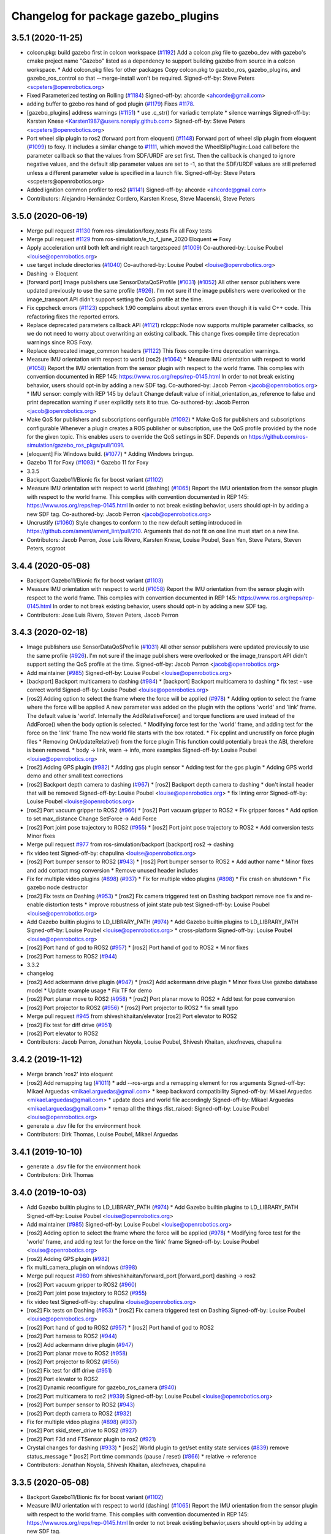 ^^^^^^^^^^^^^^^^^^^^^^^^^^^^^^^^^^^^
Changelog for package gazebo_plugins
^^^^^^^^^^^^^^^^^^^^^^^^^^^^^^^^^^^^

3.5.1 (2020-11-25)
------------------
* colcon.pkg: build gazebo first in colcon workspace (`#1192 <https://github.com/ros-simulation/gazebo_ros_pkgs/issues/1192>`_)
  Add a colcon.pkg file to gazebo_dev with gazebo's cmake project
  name "Gazebo" listed as a dependency to support building
  gazebo from source in a colcon workspace.
  * Add colcon.pkg files for other packages
  Copy colcon.pkg to gazebo_ros, gazebo_plugins, and
  gazebo_ros_control so that --merge-install won't be required.
  Signed-off-by: Steve Peters <scpeters@openrobotics.org>
* Fixed Parameterized testing on Rolling (`#1184 <https://github.com/ros-simulation/gazebo_ros_pkgs/issues/1184>`_)
  Signed-off-by: ahcorde <ahcorde@gmail.com>
* adding buffer to gzebo ros hand of god plugin (`#1179 <https://github.com/ros-simulation/gazebo_ros_pkgs/issues/1179>`_)
  Fixes `#1178 <https://github.com/ros-simulation/gazebo_ros_pkgs/issues/1178>`_.
* [gazebo_plugins] address warnings (`#1151 <https://github.com/ros-simulation/gazebo_ros_pkgs/issues/1151>`_)
  * use .c_str() for variadic template
  * silence warnings
  Signed-off-by: Karsten Knese <Karsten1987@users.noreply.github.com>
  Signed-off-by: Steve Peters <scpeters@openrobotics.org>
* Port wheel slip plugin to ros2 (forward port from eloquent) (`#1148 <https://github.com/ros-simulation/gazebo_ros_pkgs/issues/1148>`_)
  Forward port of wheel slip plugin from eloquent (`#1099 <https://github.com/ros-simulation/gazebo_ros_pkgs/issues/1099>`_)
  to foxy.
  It includes a similar change to `#1111 <https://github.com/ros-simulation/gazebo_ros_pkgs/issues/1111>`_, which moved the
  WheelSlipPlugin::Load call before the parameter callback
  so that the values from SDF/URDF are set first.
  Then the callback is changed to ignore negative values, and the
  default slip parameter values are set to -1, so that the SDF/URDF
  values are still preferred unless a different parameter value
  is specified in a launch file.
  Signed-off-by: Steve Peters <scpeters@openrobotics.org>
* Added ignition common profiler to ros2 (`#1141 <https://github.com/ros-simulation/gazebo_ros_pkgs/issues/1141>`_)
  Signed-off-by: ahcorde <ahcorde@gmail.com>
* Contributors: Alejandro Hernández Cordero, Karsten Knese, Steve Macenski, Steve Peters

3.5.0 (2020-06-19)
------------------
* Merge pull request `#1130 <https://github.com/ros-simulation/gazebo_ros_pkgs/issues/1130>`_ from ros-simulation/foxy_tests
  Fix all Foxy tests
* Merge pull request `#1129 <https://github.com/ros-simulation/gazebo_ros_pkgs/issues/1129>`_ from ros-simulation/e_to_f_june_2020
  Eloquent ➡️ Foxy
* Apply acceleration until both left and right reach targetspeed (`#1009 <https://github.com/ros-simulation/gazebo_ros_pkgs/issues/1009>`_)
  Co-authored-by: Louise Poubel <louise@openrobotics.org>
* use target include directories (`#1040 <https://github.com/ros-simulation/gazebo_ros_pkgs/issues/1040>`_)
  Co-authored-by: Louise Poubel <louise@openrobotics.org>
* Dashing -> Eloquent
* [forward port] Image publishers use SensorDataQoSProfile (`#1031 <https://github.com/ros-simulation/gazebo_ros_pkgs/issues/1031>`_) (`#1052 <https://github.com/ros-simulation/gazebo_ros_pkgs/issues/1052>`_)
  All other sensor publishers were updated previously to use the same profile (`#926 <https://github.com/ros-simulation/gazebo_ros_pkgs/issues/926>`_).
  I'm not sure if the image publishers were overlooked or the image_transport API didn't
  support setting the QoS profile at the time.
* Fix cppcheck errors (`#1123 <https://github.com/ros-simulation/gazebo_ros_pkgs/issues/1123>`_)
  cppcheck 1.90 complains about syntax errors even though it is valid C++ code.
  This refactoring fixes the reported errors.
* Replace deprecated parameters callback API (`#1121 <https://github.com/ros-simulation/gazebo_ros_pkgs/issues/1121>`_)
  rclcpp::Node now supports multiple parameter callbacks, so we do not need to worry about overwriting an existing callback.
  This change fixes compile time deprecation warnings since ROS Foxy.
* Replace deprecated image_common headers (`#1122 <https://github.com/ros-simulation/gazebo_ros_pkgs/issues/1122>`_)
  This fixes compile-time deprecation warnings.
* Measure IMU orientation with respect to world (ros2) (`#1064 <https://github.com/ros-simulation/gazebo_ros_pkgs/issues/1064>`_)
  * Measure IMU orientation with respect to world (`#1058 <https://github.com/ros-simulation/gazebo_ros_pkgs/issues/1058>`_)
  Report the IMU orientation from the sensor plugin with respect to the world frame.
  This complies with convention documented in REP 145: https://www.ros.org/reps/rep-0145.html
  In order to not break existing behavior, users should opt-in by adding a new SDF tag.
  Co-authored-by: Jacob Perron <jacob@openrobotics.org>
  * IMU sensor: comply with REP 145 by default
  Change default value of initial_orientation_as_reference to false
  and print deprecation warning if user explicitly sets it to true.
  Co-authored-by: Jacob Perron <jacob@openrobotics.org>
* Make QoS for publishers and subscriptions configurable  (`#1092 <https://github.com/ros-simulation/gazebo_ros_pkgs/issues/1092>`_)
  * Make QoS for publishers and subscriptions configurable
  Whenever a plugin creates a ROS publisher or subscription, use the QoS profile provided by the node for the given topic.
  This enables users to override the QoS settings in SDF.
  Depends on https://github.com/ros-simulation/gazebo_ros_pkgs/pull/1091.
* [eloquent] Fix Windows build. (`#1077 <https://github.com/ros-simulation/gazebo_ros_pkgs/issues/1077>`_)
  * Adding Windows bringup.
* Gazebo 11 for Foxy (`#1093 <https://github.com/ros-simulation/gazebo_ros_pkgs/issues/1093>`_)
  * Gazebo 11 for Foxy
* 3.3.5
* Backport Gazebo11/Bionic fix for boost variant (`#1102 <https://github.com/ros-simulation/gazebo_ros_pkgs/issues/1102>`_)
* Measure IMU orientation with respect to world (dashing) (`#1065 <https://github.com/ros-simulation/gazebo_ros_pkgs/issues/1065>`_)
  Report the IMU orientation from the sensor plugin
  with respect to the world frame.
  This complies with convention documented in REP 145:
  https://www.ros.org/reps/rep-0145.html
  In order to not break existing behavior,
  users should opt-in by adding a new SDF tag.
  Co-authored-by: Jacob Perron <jacob@openrobotics.org>
* Uncrustify (`#1060 <https://github.com/ros-simulation/gazebo_ros_pkgs/issues/1060>`_)
  Style changes to conform to the new default setting introduced in https://github.com/ament/ament_lint/pull/210.
  Arguments that do not fit on one line must start on a new line.
* Contributors: Jacob Perron, Jose Luis Rivero, Karsten Knese, Louise Poubel, Sean Yen, Steve Peters, Steven Peters, scgroot

3.4.4 (2020-05-08)
------------------
* Backport Gazebo11/Bionic fix for boost variant (`#1103 <https://github.com/ros-simulation/gazebo_ros_pkgs/issues/1103>`_)
* Measure IMU orientation with respect to world (`#1058 <https://github.com/ros-simulation/gazebo_ros_pkgs/issues/1058>`_)
  Report the IMU orientation from the sensor plugin with respect to the world frame.
  This complies with convention documented in REP 145: https://www.ros.org/reps/rep-0145.html
  In order to not break existing behavior, users should opt-in by adding a new SDF tag.
* Contributors: Jose Luis Rivero, Steven Peters, Jacob Perron

3.4.3 (2020-02-18)
------------------
* Image publishers use SensorDataQoSProfile (`#1031 <https://github.com/ros-simulation/gazebo_ros_pkgs/issues/1031>`_)
  All other sensor publishers were updated previously to use the same profile (`#926 <https://github.com/ros-simulation/gazebo_ros_pkgs/issues/926>`_).
  I'm not sure if the image publishers were overlooked or the image_transport API didn't
  support setting the QoS profile at the time.
  Signed-off-by: Jacob Perron <jacob@openrobotics.org>
* Add maintainer (`#985 <https://github.com/ros-simulation/gazebo_ros_pkgs/issues/985>`_)
  Signed-off-by: Louise Poubel <louise@openrobotics.org>
* [backport] Backport multicamera to dashing (`#984 <https://github.com/ros-simulation/gazebo_ros_pkgs/issues/984>`_)
  * [backport] Backport multicamera to dashing
  * fix test - use correct world
  Signed-off-by: Louise Poubel <louise@openrobotics.org>
* [ros2] Adding option to select the frame where the force will be applied (`#978 <https://github.com/ros-simulation/gazebo_ros_pkgs/issues/978>`_)
  * Adding option to select the frame where the force will be applied
  A new parameter was added on the plugin with the options 'world' and 'link' frame.
  The default value is 'world'.
  Internally the AddRelativeForce() and torque functions are used instead of the AddForce() when the body option is selected.
  * Modifying force test for the 'world' frame, and adding test for the force on the 'link' frame
  The new world file starts with the box rotated.
  * Fix cpplint and uncrustify on force plugin files
  * Removing OnUpdateRelative() from the force plugin
  This function could potentially break the ABI, therefore is been removed.
  * body -> link, warn -> info, more examples
  Signed-off-by: Louise Poubel <louise@openrobotics.org>
* [ros2] Adding GPS plugin (`#982 <https://github.com/ros-simulation/gazebo_ros_pkgs/issues/982>`_)
  * Adding gps plugin sensor
  * Adding test for the gps plugin
  * Adding GPS world demo and other small text corrections
* [ros2] Backport depth camera to dashing (`#967 <https://github.com/ros-simulation/gazebo_ros_pkgs/issues/967>`_)
  * [ros2] Backport depth camera to dashing
  * don't install header that will be removed
  Signed-off-by: Louise Poubel <louise@openrobotics.org>
  * fix linting error
  Signed-off-by: Louise Poubel <louise@openrobotics.org>
* [ros2] Port vacuum gripper to ROS2 (`#960 <https://github.com/ros-simulation/gazebo_ros_pkgs/issues/960>`_)
  * [ros2] Port vacuum gripper to ROS2
  * Fix gripper forces
  * Add option to set max_distance
  Change SetForce -> Add Force
* [ros2] Port joint pose trajectory to ROS2 (`#955 <https://github.com/ros-simulation/gazebo_ros_pkgs/issues/955>`_)
  * [ros2] Port joint pose trajectory to ROS2
  * Add conversion tests
  Minor fixes
* Merge pull request `#977 <https://github.com/ros-simulation/gazebo_ros_pkgs/issues/977>`_ from ros-simulation/backport
  [backport] ros2 -> dashing
* fix video test
  Signed-off-by: chapulina <louise@openrobotics.org>
* [ros2] Port bumper sensor to ROS2 (`#943 <https://github.com/ros-simulation/gazebo_ros_pkgs/issues/943>`_)
  * [ros2] Port bumper sensor to ROS2
  * Add author name
  * Minor fixes and add contact msg conversion
  * Remove unused header includes
* Fix for multiple video plugins (`#898 <https://github.com/ros-simulation/gazebo_ros_pkgs/issues/898>`_) (`#937 <https://github.com/ros-simulation/gazebo_ros_pkgs/issues/937>`_)
  * Fix for multiple video plugins (`#898 <https://github.com/ros-simulation/gazebo_ros_pkgs/issues/898>`_)
  * Fix crash on shutdown
  * Fix gazebo node destructor
* [ros2] Fix tests on Dashing (`#953 <https://github.com/ros-simulation/gazebo_ros_pkgs/issues/953>`_)
  * [ros2] Fix camera triggered test on Dashing
  backport remove noe fix and re-enable distortion tests
  * improve robustness of joint state pub test
  Signed-off-by: Louise Poubel <louise@openrobotics.org>
* Add Gazebo builtin plugins to LD_LIBRARY_PATH (`#974 <https://github.com/ros-simulation/gazebo_ros_pkgs/issues/974>`_)
  * Add Gazebo builtin plugins to LD_LIBRARY_PATH
  Signed-off-by: Louise Poubel <louise@openrobotics.org>
  * cross-platform
  Signed-off-by: Louise Poubel <louise@openrobotics.org>
* [ros2] Port hand of god to ROS2 (`#957 <https://github.com/ros-simulation/gazebo_ros_pkgs/issues/957>`_)
  * [ros2] Port hand of god to ROS2
  * Minor fixes
* [ros2] Port harness to ROS2 (`#944 <https://github.com/ros-simulation/gazebo_ros_pkgs/issues/944>`_)
* 3.3.2
* changelog
* [ros2] Add ackermann drive plugin (`#947 <https://github.com/ros-simulation/gazebo_ros_pkgs/issues/947>`_)
  * [ros2] Add ackermann drive plugin
  * Minor fixes
  Use gazebo database model
  * Update example usage
  * Fix TF for demo
* [ros2] Port planar move to ROS2 (`#958 <https://github.com/ros-simulation/gazebo_ros_pkgs/issues/958>`_)
  * [ros2] Port planar move to ROS2
  * Add test for pose conversion
* [ros2] Port projector to ROS2 (`#956 <https://github.com/ros-simulation/gazebo_ros_pkgs/issues/956>`_)
  * [ros2] Port projector to ROS2
  * fix small typo
* Merge pull request `#945 <https://github.com/ros-simulation/gazebo_ros_pkgs/issues/945>`_ from shiveshkhaitan/elevator
  [ros2] Port elevator to ROS2
* [ros2] Fix test for diff drive (`#951 <https://github.com/ros-simulation/gazebo_ros_pkgs/issues/951>`_)
* [ros2] Port elevator to ROS2
* Contributors: Jacob Perron, Jonathan Noyola, Louise Poubel, Shivesh Khaitan, alexfneves, chapulina

3.4.2 (2019-11-12)
------------------
* Merge branch 'ros2' into eloquent
* [ros2] Add remapping tag (`#1011 <https://github.com/ros-simulation/gazebo_ros_pkgs/issues/1011>`_)
  * add --ros-args and a remapping element for ros arguments
  Signed-off-by: Mikael Arguedas <mikael.arguedas@gmail.com>
  * keep backward compatibility
  Signed-off-by: Mikael Arguedas <mikael.arguedas@gmail.com>
  * update docs and world file accordingly
  Signed-off-by: Mikael Arguedas <mikael.arguedas@gmail.com>
  * remap all the things :fist_raised:
  Signed-off-by: Louise Poubel <louise@openrobotics.org>
* generate a .dsv file for the environment hook
* Contributors: Dirk Thomas, Louise Poubel, Mikael Arguedas

3.4.1 (2019-10-10)
------------------
* generate a .dsv file for the environment hook
* Contributors: Dirk Thomas

3.4.0 (2019-10-03)
------------------
* Add Gazebo builtin plugins to LD_LIBRARY_PATH (`#974 <https://github.com/ros-simulation/gazebo_ros_pkgs/issues/974>`_)
  * Add Gazebo builtin plugins to LD_LIBRARY_PATH
  Signed-off-by: Louise Poubel <louise@openrobotics.org>
* Add maintainer (`#985 <https://github.com/ros-simulation/gazebo_ros_pkgs/issues/985>`_)
  Signed-off-by: Louise Poubel <louise@openrobotics.org>
* [ros2] Adding option to select the frame where the force will be applied (`#978 <https://github.com/ros-simulation/gazebo_ros_pkgs/issues/978>`_)
  * Modifying force test for the 'world' frame, and adding test for the force on the 'link' frame
  Signed-off-by: Louise Poubel <louise@openrobotics.org>
* [ros2] Adding GPS plugin (`#982 <https://github.com/ros-simulation/gazebo_ros_pkgs/issues/982>`_)
* fix multi_camera_plugin on windows (`#998 <https://github.com/ros-simulation/gazebo_ros_pkgs/issues/998>`_)
* Merge pull request `#980 <https://github.com/ros-simulation/gazebo_ros_pkgs/issues/980>`_ from shiveshkhaitan/forward_port
  [forward_port] dashing -> ros2
* [ros2] Port vacuum gripper to ROS2 (`#960 <https://github.com/ros-simulation/gazebo_ros_pkgs/issues/960>`_)
* [ros2] Port joint pose trajectory to ROS2 (`#955 <https://github.com/ros-simulation/gazebo_ros_pkgs/issues/955>`_)
* fix video test
  Signed-off-by: chapulina <louise@openrobotics.org>
* [ros2] Fix tests on Dashing (`#953 <https://github.com/ros-simulation/gazebo_ros_pkgs/issues/953>`_)
  * [ros2] Fix camera triggered test on Dashing
  Signed-off-by: Louise Poubel <louise@openrobotics.org>
* [ros2] Port hand of god to ROS2 (`#957 <https://github.com/ros-simulation/gazebo_ros_pkgs/issues/957>`_)
  * [ros2] Port hand of god to ROS2
* [ros2] Port harness to ROS2 (`#944 <https://github.com/ros-simulation/gazebo_ros_pkgs/issues/944>`_)
* [ros2] Add ackermann drive plugin (`#947 <https://github.com/ros-simulation/gazebo_ros_pkgs/issues/947>`_)
* [ros2] Port planar move to ROS2 (`#958 <https://github.com/ros-simulation/gazebo_ros_pkgs/issues/958>`_)
* [ros2] Port projector to ROS2 (`#956 <https://github.com/ros-simulation/gazebo_ros_pkgs/issues/956>`_)
* [ros2] Fix test for diff drive (`#951 <https://github.com/ros-simulation/gazebo_ros_pkgs/issues/951>`_)
* [ros2] Port elevator to ROS2
* [ros2] Dynamic reconfigure for gazebo_ros_camera (`#940 <https://github.com/ros-simulation/gazebo_ros_pkgs/issues/940>`_)
* [ros2] Port multicamera to ros2 (`#939 <https://github.com/ros-simulation/gazebo_ros_pkgs/issues/939>`_)
  Signed-off-by: Louise Poubel <louise@openrobotics.org>
* [ros2] Port bumper sensor to ROS2 (`#943 <https://github.com/ros-simulation/gazebo_ros_pkgs/issues/943>`_)
* [ros2] Port depth camera to ROS2 (`#932 <https://github.com/ros-simulation/gazebo_ros_pkgs/issues/932>`_)
* Fix for multiple video plugins (`#898 <https://github.com/ros-simulation/gazebo_ros_pkgs/issues/898>`_) (`#937 <https://github.com/ros-simulation/gazebo_ros_pkgs/issues/937>`_)
* [ros2] Port skid_steer_drive to ROS2 (`#927 <https://github.com/ros-simulation/gazebo_ros_pkgs/issues/927>`_)
* [ros2] Port F3d and FTSensor plugin to ros2 (`#921 <https://github.com/ros-simulation/gazebo_ros_pkgs/issues/921>`_)
* Crystal changes for dashing (`#933 <https://github.com/ros-simulation/gazebo_ros_pkgs/issues/933>`_)
  * [ros2] World plugin to get/set entity state services (`#839 <https://github.com/ros-simulation/gazebo_ros_pkgs/issues/839>`_)
  remove status_message
  * [ros2] Port time commands (pause / reset) (`#866 <https://github.com/ros-simulation/gazebo_ros_pkgs/issues/866>`_)
  * relative -> reference
* Contributors: Jonathan Noyola, Shivesh Khaitan, alexfneves, chapulina

3.3.5 (2020-05-08)
------------------
* Backport Gazebo11/Bionic fix for boost variant (`#1102 <https://github.com/ros-simulation/gazebo_ros_pkgs/issues/1102>`_)
* Measure IMU orientation with respect to world (dashing) (`#1065 <https://github.com/ros-simulation/gazebo_ros_pkgs/issues/1065>`_)
  Report the IMU orientation from the sensor plugin with respect to the world frame.
  This complies with convention documented in REP 145:
  https://www.ros.org/reps/rep-0145.html
  In order to not break existing behavior,users should opt-in by adding a new SDF tag.
* Contributors: Jose Luis Rivero, Steven Peters, Jacob Perron

3.3.4 (2019-09-18)
------------------
* fix multi_camera_plugin on windows (`#999 <https://github.com/ros-simulation/gazebo_ros_pkgs/issues/999>`_)
* Contributors: Jonathan Noyola

3.3.3 (2019-08-23)
------------------
* Add maintainer (`#985 <https://github.com/ros-simulation/gazebo_ros_pkgs/issues/985>`_)
  Signed-off-by: Louise Poubel <louise@openrobotics.org>
* [backport] Backport multicamera to dashing (`#984 <https://github.com/ros-simulation/gazebo_ros_pkgs/issues/984>`_)
  * [backport] Backport multicamera to dashing
  * fix test - use correct world
  Signed-off-by: Louise Poubel <louise@openrobotics.org>
* [ros2] Adding option to select the frame where the force will be applied (`#978 <https://github.com/ros-simulation/gazebo_ros_pkgs/issues/978>`_)
  * Adding option to select the frame where the force will be applied
  A new parameter was added on the plugin with the options 'world' and 'link' frame.
  The default value is 'world'.
  Internally the AddRelativeForce() and torque functions are used instead of the AddForce() when the body option is selected.
  * Modifying force test for the 'world' frame, and adding test for the force on the 'link' frame
  The new world file starts with the box rotated.
  * Fix cpplint and uncrustify on force plugin files
  * Removing OnUpdateRelative() from the force plugin
  This function could potentially break the ABI, therefore is been removed.
  * body -> link, warn -> info, more examples
  Signed-off-by: Louise Poubel <louise@openrobotics.org>
* [ros2] Adding GPS plugin (`#982 <https://github.com/ros-simulation/gazebo_ros_pkgs/issues/982>`_)
  * Adding gps plugin sensor
  * Adding test for the gps plugin
  * Adding GPS world demo and other small text corrections
* [ros2] Backport depth camera to dashing (`#967 <https://github.com/ros-simulation/gazebo_ros_pkgs/issues/967>`_)
  * [ros2] Backport depth camera to dashing
  * don't install header that will be removed
  Signed-off-by: Louise Poubel <louise@openrobotics.org>
  * fix linting error
  Signed-off-by: Louise Poubel <louise@openrobotics.org>
* [ros2] Port vacuum gripper to ROS2 (`#960 <https://github.com/ros-simulation/gazebo_ros_pkgs/issues/960>`_)
  * [ros2] Port vacuum gripper to ROS2
  * Fix gripper forces
  * Add option to set max_distance
  Change SetForce -> Add Force
* [ros2] Port joint pose trajectory to ROS2 (`#955 <https://github.com/ros-simulation/gazebo_ros_pkgs/issues/955>`_)
  * [ros2] Port joint pose trajectory to ROS2
  * Add conversion tests
  Minor fixes
* Merge pull request `#977 <https://github.com/ros-simulation/gazebo_ros_pkgs/issues/977>`_ from ros-simulation/backport
  [backport] ros2 -> dashing
* fix video test
  Signed-off-by: chapulina <louise@openrobotics.org>
* [ros2] Port bumper sensor to ROS2 (`#943 <https://github.com/ros-simulation/gazebo_ros_pkgs/issues/943>`_)
  * [ros2] Port bumper sensor to ROS2
  * Add author name
  * Minor fixes and add contact msg conversion
  * Remove unused header includes
* Fix for multiple video plugins (`#898 <https://github.com/ros-simulation/gazebo_ros_pkgs/issues/898>`_) (`#937 <https://github.com/ros-simulation/gazebo_ros_pkgs/issues/937>`_)
  * Fix for multiple video plugins (`#898 <https://github.com/ros-simulation/gazebo_ros_pkgs/issues/898>`_)
  * Fix crash on shutdown
  * Fix gazebo node destructor
* [ros2] Fix tests on Dashing (`#953 <https://github.com/ros-simulation/gazebo_ros_pkgs/issues/953>`_)
  * [ros2] Fix camera triggered test on Dashing
  backport remove noe fix and re-enable distortion tests
  * improve robustness of joint state pub test
  Signed-off-by: Louise Poubel <louise@openrobotics.org>
* Add Gazebo builtin plugins to LD_LIBRARY_PATH (`#974 <https://github.com/ros-simulation/gazebo_ros_pkgs/issues/974>`_)
  * Add Gazebo builtin plugins to LD_LIBRARY_PATH
  Signed-off-by: Louise Poubel <louise@openrobotics.org>
  * cross-platform
  Signed-off-by: Louise Poubel <louise@openrobotics.org>
* [ros2] Port hand of god to ROS2 (`#957 <https://github.com/ros-simulation/gazebo_ros_pkgs/issues/957>`_)
  * [ros2] Port hand of god to ROS2
  * Minor fixes
* [ros2] Port harness to ROS2 (`#944 <https://github.com/ros-simulation/gazebo_ros_pkgs/issues/944>`_)
* Contributors: Shivesh Khaitan, alexfneves, chapulina

3.3.2 (2019-07-31)
------------------
* [ros2] Add ackermann drive plugin (`#947 <https://github.com/ros-simulation/gazebo_ros_pkgs/issues/947>`_)
  * [ros2] Add ackermann drive plugin
  * Minor fixes
  Use gazebo database model
  * Update example usage
  * Fix TF for demo
* [ros2] Port planar move to ROS2 (`#958 <https://github.com/ros-simulation/gazebo_ros_pkgs/issues/958>`_)
  * [ros2] Port planar move to ROS2
  * Add test for pose conversion
* [ros2] Port projector to ROS2 (`#956 <https://github.com/ros-simulation/gazebo_ros_pkgs/issues/956>`_)
  * [ros2] Port projector to ROS2
  * fix small typo
* Merge pull request `#945 <https://github.com/ros-simulation/gazebo_ros_pkgs/issues/945>`_ from shiveshkhaitan/elevator
  [ros2] Port elevator to ROS2
* [ros2] Fix test for diff drive (`#951 <https://github.com/ros-simulation/gazebo_ros_pkgs/issues/951>`_)
* [ros2] Port elevator to ROS2
* [ros2] Port skid_steer_drive to ROS2 (`#927 <https://github.com/ros-simulation/gazebo_ros_pkgs/issues/927>`_)
  * [ros2] Port skid_steer_drive to ROS2
  Integrate skid steer drive into diff drive
  * Reverted to original diff drive
  * Delete skid steer from .ros1_unported
  * Fix for diff drive changed api
  * Add support to specify odom covariance
* [ros2] Port F3d and FTSensor plugin to ros2 (`#921 <https://github.com/ros-simulation/gazebo_ros_pkgs/issues/921>`_)
  * [ros2] Port F3d plugin to ros2
  * Merge ft_sensor and f3d_plugin
  * Delete ft_sensor from .ros1_unported
  * Minor fixes
* Crystal changes for dashing (`#933 <https://github.com/ros-simulation/gazebo_ros_pkgs/issues/933>`_)
  * [ros2] World plugin to get/set entity state services (`#839 <https://github.com/ros-simulation/gazebo_ros_pkgs/issues/839>`_)
  remove status_message
  * [ros2] Port time commands (pause / reset) (`#866 <https://github.com/ros-simulation/gazebo_ros_pkgs/issues/866>`_)
  * relative -> reference
* Contributors: Shivesh Khaitan, chapulina

3.3.1 (2019-05-30)
------------------
* qos dashing api for video plugin (`#929 <https://github.com/ros-simulation/gazebo_ros_pkgs/issues/929>`_)
  * qos dashing api for video plugin
  * disable video test unless display is enabled
* [ros2] Port tricycle_drive plugin to ros2 (`#917 <https://github.com/ros-simulation/gazebo_ros_pkgs/issues/917>`_)
  * [ros2] Port tricycle_drive plugin to ros2
  * Set feasible test cmd_vel
  * qos dashing api for tricycle
  * Minor fixes
  * Fix tricycle behaviour on gazebo reset
* Contributors: Shivesh Khaitan

3.3.0 (2019-05-21)
------------------
* use latest dashing api (`#926 <https://github.com/ros-simulation/gazebo_ros_pkgs/issues/926>`_)
  * [gazebo_ros] use qos
  Signed-off-by: Karsten Knese <karsten@openrobotics.org>
  * [gazebo_ros] avoid unused warning
  Signed-off-by: Karsten Knese <karsten@openrobotics.org>
  * [gazebo_plugins] use qos
  Signed-off-by: Karsten Knese <karsten@openrobotics.org>
  * allow_undeclared_parameters
  * fix tests
  * forward port pull request `#901 <https://github.com/ros-simulation/gazebo_ros_pkgs/issues/901>`_
* [ros2] Port video plugin to ros2 (`#899 <https://github.com/ros-simulation/gazebo_ros_pkgs/issues/899>`_)
  * [ros2] Port video plugin to ros2
  * Fix test for gazebo_ros_video
* use `.c_str()` for variadic template (`#914 <https://github.com/ros-simulation/gazebo_ros_pkgs/issues/914>`_)
  Not sure why this never was a problem, but I had to fix this in order to make it compile on OSX.
* [ros2] Fix diff_drive error message (`#882 <https://github.com/ros-simulation/gazebo_ros_pkgs/issues/882>`_)
* Fix Windows conflicting macros and missing usleep (`#885 <https://github.com/ros-simulation/gazebo_ros_pkgs/issues/885>`_)
  * Fix conflicting Windows macros and missing usleep
  * fix spacing
  * fix spacing again
  * remove lint
* gazebo_plugins: Port the gazebo_ros_p3d plugin (`#845 <https://github.com/ros-simulation/gazebo_ros_pkgs/issues/845>`_)
  * Port the gazebo_ros_p3d plugin
  * Address most of the review feedback. A couple items remain
  * Remove the model\_ member variable since it was just and alias for _parent
  * Use OnUpdate instead to get the UpdateInfo through the callback parameter
  * demo, test, and a bit more cleaning up
  * linters
* [ros2] ENABLE_DISPLAY_TESTS, and make camera tests more robust (`#854 <https://github.com/ros-simulation/gazebo_ros_pkgs/issues/854>`_)
* Contributors: Jonathan Noyola, Karsten Knese, Michael Jeronimo, Romain Reignier, Shivesh Khaitan, chapulina

3.1.0 (2018-12-10)
------------------
* [ros2] Camera and triggered camera (`#827 <https://github.com/ros-simulation/gazebo_ros_pkgs/issues/827>`_)
  * move gazebo_ros_camera and some functionality from gazebo_ros_camera_utils, needs master branch of image_transport and message_filters, not functional, but compiling
  * port PutCameraData, needs common_interfaces PR `#58 <https://github.com/ros-simulation/gazebo_ros_pkgs/issues/58>`_
  * move camera worlds, fix compilation, image can be seen on RViz
  * Port camera test: simplify world, use ServerFixture for better control and not to need launch - test is hanging on exit, not sure why
  * fix test hanging on exit
  * port camera16bit test and fix world copying on make
  * Start porting camera distortion tests: must port cam_info, 2nd test failing
  * sortout camera_name and frame_name
  * Port gazebo_ros_camera_triggered as part of gazebo_ros_camera, with test
  * Use camera_info_manager from branch ci_manager_port_louise, enable barrel distortion test - passes but segfaults at teardown, could be a problem with having 2 plugins side-by-side.
  * linters and comment out crashing test
  * Demo worlds, doxygen, more node tests
  * Use image_transport remapping
  * adapt to new image_transport pointer API
  * new API
* Contributors: chapulina

3.0.0 (2018-12-07)
------------------
* Reliable QoS with depth of 1 (`#819 <https://github.com/ros-simulation/gazebo_ros_pkgs/issues/819>`_)
* Switch to use sensor_data qos setting for short queue sizes. (`#815 <https://github.com/ros-simulation/gazebo_ros_pkgs/issues/815>`_)
  * Switch to use sensor_data qos setting for short queue sizes.
  * Use same QoS profile on test
* [ros2] Port diff_drive plugin to ros2 (`#806 <https://github.com/ros-simulation/gazebo_ros_pkgs/issues/806>`_)
  * copy gazebo_ros_diff_drive files from unported
  * Fix copy and paste error for exporting  gazebo_ros_joint_state_publisher
  * Add gazebo_ros_diff_drive to CMakeLists.txt
  * Basic structures updated
  includes updated
  include guards updated
  CMake rules added
  Not compiling yet
  * starting deboostifying
  updating lock
  header passing compile
  diff drive plugin compiling
  clear all references to callback queue
  * pimpl, remove joint state publisher
  * documentation, add TF publishers - commands and publishers work, but visualization on RViz is jerky, must check
  * pass linters
  * check that reset works now, rename params, add missing package
  * remap topics, add pub/sub test
  * sleep longer to see if it passes on Jenkins
* Remove node_name from <ros> SDF tag (`#804 <https://github.com/ros-simulation/gazebo_ros_pkgs/issues/804>`_)
  * Rename Node::Create to Node::Get
  * Node::Get without node name
  * Remove node_name support from SDF
  * wip get name from plugin name
  * Remove node name argument (will be inferred from sdf)
  * fix tests and implement static shared node
  * Adding test file
* [ros2] Remove unnecessary IMU include (`#805 <https://github.com/ros-simulation/gazebo_ros_pkgs/issues/805>`_)
  * removing redundant dependencies
  * Clear unnecessary include in imu_sensor header
* [ros2] Split conversions into headers specific to message packages (`#803 <https://github.com/ros-simulation/gazebo_ros_pkgs/issues/803>`_)
  * Tests depend on sensor_msgs
  * Move conversions to different headers to minimise deps brought in
  * Remove conversions namespace
  * Include updates
  * Update message package dependencies
  gazebo_ros doesn't need sensor_msgs or geometry_msgs anymore
  * Export msg pacakges so downstream packages depend
  * Include msg headers used directly
  * removing redundant dependencies
  * fix build and cpplint
* working demo, notes and warnings about issues
* Add more examples, need to debug some
* tweaks to includes
* Test correctness of ray_sensor intensity
* Add ray_sensor demo
* Verify correctness of gazebo_ros_ray_sensor output
* Simplify ray_sensor using gazebo_ros conversions
* Add gazebo_ros_ray_sensor
* [ros2] Add noise to imu test (`#801 <https://github.com/ros-simulation/gazebo_ros_pkgs/issues/801>`_)
  * Add noise to IMU test world
  * Remove bias
  * Relax test tolerance
* [ros2] Port gazebo_ros_imu_sensor (`#793 <https://github.com/ros-simulation/gazebo_ros_pkgs/issues/793>`_)
  * Move files to prepare for imu_sensor ROS2 port
  * Port gazebo_ros_imu_sensor
  * Address IMU Sensor PR comments
  * Remove empty <imu> tag
  * document that always_on is required
  * alphabetical order includes
  * Step far forward instead of multiple small steps
  * Fix test_conversions not finding quaternion.hpp
  * Apply force longer; check IMU values; robust to negative linear accel
  * linter fixup
* [ros2] gazebo_ros_joint_state_publisher (`#795 <https://github.com/ros-simulation/gazebo_ros_pkgs/issues/795>`_)
  * Port joint_state_publisher, copyright failing checker, still need to add a test
  * Fix copyright
  * Tests for joint state publisher
  * cleanup
  * depend on sensor_msgs
  * Use node's logger
* PR feedback
* Add test using ServerFixture
* conversions
* Convert plugin and add test world
* move gazebo_ros_force files
* remove target_link_libraries
* improve example, add demo world, fix sdf warnings
* Port gazebo_ros_template and add more instructions
* Boostrap gazebo_plugins as ament package
* Move ros1 gazebo_plugins files into root
* Contributors: Kevin Allen, Louise Poubel, Tully Foote, chapulina, dhood

2.8.4 (2018-07-06)
------------------
* Fix various xacro/xml issues with tests
* Fix handling of boolean values since Gazebo API returns
  'true'/'false' as '1'/'0' strings
* Add auto_distortion parameter to camera utils
* Corrected depth camera plugin initialization (#748)
  * Initialize depth_image_connect_count\_ to 0
  * Removed duplicate line in CMakeLists.txt
* Fix melodic compiler warnings (#744)
  * Fix model_state_test. -v means --version not --verbose
  * fix gazebo9 warnings by removing Set.*Accel calls
  * gazebo_plugins: don't use -r in tests
* add missing distortion test worlds
* fix 16bit test name
* test for triggered_camera
* update copyright dates and remove copied comments
* remove compiler directives for old gazebo versions
* use correct timestamp for images
* adds triggered cameras and multicameras
* Contributors: Jose Luis Rivero, Kevin Allen, Martin Ganeff, Morgan Quigley, Steven Peters, Timo Korthals, iche033

2.8.3 (2018-06-04)
------------------
* End of legacy for diff drive plugin (`#707 <https://github.com/ros-simulation/gazebo_ros_pkgs/issues/707>`_)
  This PR ends with the option to set legacy in a ROS parameter.
  In old versions of the code the right and left wheel were changed
  to fix a former code issue. To fix an old package you have to
  exchange left wheel by the right wheel.
* Remove gazebo_ros_joint_trajectory plugin (`#708 <https://github.com/ros-simulation/gazebo_ros_pkgs/issues/708>`_)
* Add publishOdomTF flag (`#692 <https://github.com/ros-simulation/gazebo_ros_pkgs/issues/692>`_) (`#727 <https://github.com/ros-simulation/gazebo_ros_pkgs/issues/727>`_)
* DIFF DRIVE: wheel odometry twist is child frame (`#719 <https://github.com/ros-simulation/gazebo_ros_pkgs/issues/719>`_)
* ROS UTILS: initialize rosnode\_ in alternative constructor to avoid segfault `#478 <https://github.com/ros-simulation/gazebo_ros_pkgs/issues/478>`_ (`#718 <https://github.com/ros-simulation/gazebo_ros_pkgs/issues/718>`_)
* Contributors: Jose Luis Rivero, Kevin Allen

2.8.2 (2018-05-09)
------------------
* Fix the build on Ubuntu Artful. (`#715 <https://github.com/ros-simulation/gazebo_ros_pkgs/issues/715>`_)
  Artful has some bugs in its cmake files for Simbody that
  cause it to fail the build.  If we are on artful, remove
  the problematic entries.
  Signed-off-by: Chris Lalancette <clalancette@openrobotics.org>
* Contributors: Chris Lalancette

2.8.1 (2018-05-05)
------------------
* Update version to 2.8.0
* Fix sensors after time reset (lunar-devel) (`#705 <https://github.com/ros-simulation/gazebo_ros_pkgs/issues/705>`_)
  * camera plugin keeps publishing after negative sensor update interval
  World resets result in a negative time differences between current world
  time and the last recorded sensor update time, preventing the plugin
  from publishing new frames. This commit detects such events and resets
  the internal sensor update timestamp.
  * block_laser, range, and joint_state_publisher keep publishing after clock reset
  * p3d keeps publishing after clock reset
* Support 16-bit cameras (lunar-devel) (`#700 <https://github.com/ros-simulation/gazebo_ros_pkgs/issues/700>`_)
  * extend camera util to support 16 bit rgb image encoding
  * support 16 bit mono
  * add test for 16-bit camera
  * update skip\_
  * move camera test to camera.h, add camera16bit.cpp
* Fix `#612 <https://github.com/ros-simulation/gazebo_ros_pkgs/issues/612>`_ for Gazebo9 (lunar-devel) (`#699 <https://github.com/ros-simulation/gazebo_ros_pkgs/issues/699>`_)
  * Fix `#612 <https://github.com/ros-simulation/gazebo_ros_pkgs/issues/612>`_ for Gazebo9
  This commit fixes `#612 <https://github.com/ros-simulation/gazebo_ros_pkgs/issues/612>`_, but only for Gazebo9. Fixing it for Gazebo7 (the version used in ROS Kinetic) requires the following PR to be backported to Gazebo 7 and 8:
* gazebo_plugins: unique names for distortion tests (lunar-devel) (`#686 <https://github.com/ros-simulation/gazebo_ros_pkgs/issues/686>`_)
  * gazebo_plugins: unique names for distortion tests
  * Missing test files
* Contributors: Jose Luis Rivero

2.7.4 (2018-02-12)
------------------
* Adding velocity to joint state publisher gazebo plugin (`#671 <https://github.com/ros-simulation/gazebo_ros_pkgs/issues/671>`_)
* Fix last gazebo8 warnings! (lunar-devel) (`#664 <https://github.com/ros-simulation/gazebo_ros_pkgs/issues/664>`_)
* Fix gazebo8 warnings part 7: retry `#642 <https://github.com/ros-simulation/gazebo_ros_pkgs/issues/642>`_ on lunar (`#660 <https://github.com/ros-simulation/gazebo_ros_pkgs/issues/660>`_)
* gazebo8 warnings: ifdefs for Get.*Vel() (`#655 <https://github.com/ros-simulation/gazebo_ros_pkgs/issues/655>`_)
* Fix gazebo8 warnings part 8: ifdef's for GetWorldPose (lunar-devel) (`#652 <https://github.com/ros-simulation/gazebo_ros_pkgs/issues/652>`_)
* for gazebo8+, call functions without Get (`#640 <https://github.com/ros-simulation/gazebo_ros_pkgs/issues/640>`_)
* Fix conflict (`#647 <https://github.com/ros-simulation/gazebo_ros_pkgs/issues/647>`_)
* Contributors: Jose Luis Rivero, Steven Peters

2.7.3 (2017-12-11)
------------------
* Fix gazebo8 warnings part 4: convert remaining local variables in plugins to ign-math (lunar-devel) (`#634 <https://github.com/ros-simulation/gazebo_ros_pkgs/issues/634>`_)
* Fix gazebo8 warnings part 3: more ign-math in plugins (lunar-devel) (`#632 <https://github.com/ros-simulation/gazebo_ros_pkgs/issues/632>`_)
* Fix gazebo8 warnings part 2: replace private member gazebo::math types with ignition (lunar-devel) (`#630 <https://github.com/ros-simulation/gazebo_ros_pkgs/issues/630>`_)
* Replace Events::Disconnect* with pointer reset (`#626 <https://github.com/ros-simulation/gazebo_ros_pkgs/issues/626>`_)
* joint_state_publisher: error in case a joint is not found (`#609 <https://github.com/ros-simulation/gazebo_ros_pkgs/issues/609>`_)
* Contributors: Jose Luis Rivero, Kenneth Blomqvist

2.7.2 (2017-05-21)
------------------
* Revert gazebo8 changes in Lunar and back to use gazebo7 (`#583 <https://github.com/ros-simulation/gazebo_ros_pkgs/issues/583>`_)
* Contributors: Jose Luis Rivero

2.7.1 (2017-04-28)
------------------
* Fixes for compilation and warnings in Lunar-devel  (`#573 <https://github.com/ros-simulation/gazebo_ros_pkgs/issues/573>`_)
  Multiple fixes for compilation and warnings coming from Gazebo8 and ignition-math3
* Add an IMU sensor plugin that inherits from SensorPlugin (`#363 <https://github.com/ros-simulation/gazebo_ros_pkgs/issues/363>`_)
* Less exciting console output (`#561 <https://github.com/ros-simulation/gazebo_ros_pkgs/issues/561>`_)
* Add catkin package(s) to provide the default version of Gazebo - take II (kinetic-devel) (`#571 <https://github.com/ros-simulation/gazebo_ros_pkgs/issues/571>`_)
* Contributors: Alessandro Settimi, Dave Coleman, Jose Luis Rivero

2.5.12 (2017-04-25)
-------------------
* Revert catkin warning fix (`#567 <https://github.com/ros-simulation/gazebo_ros_pkgs/issues/567>`_)
  Many regressions in third party software (see https://github.com/yujinrobot/kobuki_desktop/issues/50)
* Contributors: Jose Luis Rivero

2.5.11 (2017-04-18)
-------------------
* Change build system to set DEPEND on Gazebo/SDFormat (fix catkin warning)
  Added missing DEPEND clauses to catkin_package to fix gazebo catkin warning.
  Note that after the change problems could appear related to -lpthreads
  errors. This is an known issue related to catkin:
  https://github.com/ros/catkin/issues/856

* Fix: add gazebo_ros_range to catkin package libraries (`#558 <https://github.com/ros-simulation/gazebo_ros_pkgs/issues/558>`_)
* Contributors: Christoph Rist, Dave Coleman

2.5.10 (2017-03-03)
-------------------
* Revert catkin warnings to fix regressions (problems with catkin -lpthreads errors)
  For reference and reasons, please check:
  https://discourse.ros.org/t/need-to-sync-new-release-of-rqt-topic-indigo-jade-kinetic/1410/4
  * Revert "Fix gazebo catkin warning, cleanup CMakeLists (`#537 <https://github.com/ros-simulation/gazebo_ros_pkgs/issues/537>`_)"
  This reverts commit 5a0305fcb97864b66bc2e587fc0564435b4f2034.
  * Revert "Fix gazebo and sdformat catkin warnings"
  This reverts commit 11f95d25dcd32faccd2401d45c722f7794c7542c.
* Fix destructor of GazeboRosVideo (`#547 <https://github.com/ros-simulation/gazebo_ros_pkgs/issues/547>`_)
* Less exciting console output (`#549 <https://github.com/ros-simulation/gazebo_ros_pkgs/issues/549>`_)
* Fix SDF namespacing for Video Plugin (`#546 <https://github.com/ros-simulation/gazebo_ros_pkgs/issues/546>`_)
* Contributors: Dave Coleman, Jose Luis Rivero

2.5.9 (2017-02-20)
------------------
* Fix gazebo catkin warning, cleanup CMakeLists (`#537 <https://github.com/ros-simulation/gazebo_ros_pkgs/issues/537>`_)
* Fix timestamp issues for rendering sensors (kinetic-devel)
* Namespace console output (`#543 <https://github.com/ros-simulation/gazebo_ros_pkgs/issues/543>`_)
* Adding depth camera world to use in test to make depth camera have right timestamp `#408 <https://github.com/ros-simulation/gazebo_ros_pkgs/issues/408>`_- appears to be working (though only looking at horizon) but getting these sdf errors:
* `#408 <https://github.com/ros-simulation/gazebo_ros_pkgs/issues/408>`_ Make the multi camera timestamps current rather than outdated, also reuse the same update code
* Fix merge with kinetic branch
* `#408 <https://github.com/ros-simulation/gazebo_ros_pkgs/issues/408>`_ Making a test for multicamra that shows the timestamps are currently outdated, will fix them similar to how the regular camera was fixed.
* Fix for issue `#408 <https://github.com/ros-simulation/gazebo_ros_pkgs/issues/408>`_. The last measurement time is the time that gazebo generated the sensor data, so ought to be used. updateRate doesn't seem that useful.
  The other cameras need similar fixes to have the proper timestamps.
* Bugfix: duplicated tf prefix resolution
* fill in child_frame_id of odom topic
* Fix gazebo and sdformat catkin warnings
* Contributors: Dave Coleman, Jose Luis Rivero, Kei Okada, Lucas Walter, Yuki Furuta

2.5.8 (2016-12-06)
------------------
* Fix camera distortion coefficients order. Now {k1, k2, p1, p2, k3}
* Added an interface to gazebo's harness plugin
* Contributors: Enrique Fernandez, Steven Peters, Nate Koenig

2.5.7 (2016-06-10)
------------------

2.5.6 (2016-04-28)
------------------
* fix gazebo7 deprecation warnings on kinetic
* Contributors: Steven Peters

2.5.5 (2016-04-27)
------------------
* merge indigo, jade to kinetic-devel
* Accept /world for the frameName parameter in gazebo_ros_p3d
* Upgrade to gazebo 7 and remove deprecated driver_base dependency
  * Upgrade to gazebo 7 and remove deprecated driver_base dependency
  * disable gazebo_ros_control until dependencies are met
  * Remove stray backslash
* Update maintainer for Kinetic release
* use HasElement in if condition
* Contributors: Hugo Boyer, Jackie Kay, Jose Luis Rivero, Steven Peters, William Woodall, Yuki Furuta

2.5.3 (2016-04-11)
------------------

2.5.2 (2016-02-25)
------------------
* Fix row_step of openni_kinect plugin
* remove duplicated code during merge
* merging from indigo-devel
* Merge pull request `#368 <https://github.com/ros-simulation/gazebo_ros_pkgs/issues/368>`_ from l0g1x/jade-devel
  Covariance for published twist in skid steer plugin
* gazebo_ros_utils.h: include gazebo_config.h
  Make sure to include gazebo_config.h,
  which defines the GAZEBO_MAJOR_VERSION macro
* Fix compiler error with SetHFOV
  In gazebo7, the rendering::Camera::SetHFOV function
  is overloaded with a potential for ambiguity,
  as reported in the following issue:
  https://bitbucket.org/osrf/gazebo/issues/1830
  This fixes the build by explicitly defining the
  Angle type.
* Add missing boost header
  Some boost headers were remove from gazebo7 header files
  and gazebo_ros_joint_state_publisher.cpp was using it
  implicitly.
* Fix gazebo7 build errors
  The SensorPtr types have changed from boost:: pointers
  to std:: pointers,
  which requires boost::dynamic_pointer_cast to change to
  std::dynamic_pointer_cast.
  A helper macro is added that adds a `using` statement
  corresponding to the correct type of dynamic_pointer_cast.
  This macro should be narrowly scoped to protect
  other code.
* gazebo_ros_utils.h: include gazebo_config.h
  Make sure to include gazebo_config.h,
  which defines the GAZEBO_MAJOR_VERSION macro
* Use Joint::SetParam for joint velocity motors
  Before gazebo5, Joint::SetVelocity and SetMaxForce
  were used to set joint velocity motors.
  The API has changed in gazebo5, to use Joint::SetParam
  instead.
  The functionality is still available through the SetParam API.
  cherry-picked from indigo-devel
  Add ifdefs to fix build with gazebo2
  It was broken by `#315 <https://github.com/ros-simulation/gazebo_ros_pkgs/issues/315>`_.
  Fixes `#321 <https://github.com/ros-simulation/gazebo_ros_pkgs/issues/321>`_.
* Fix gazebo6 deprecation warnings
  Several RaySensor functions are deprecated in gazebo6
  and are removed in gazebo7.
  The return type is changed to use ignition math
  and the function name is changed.
  This adds ifdef's to handle the changes.
* Fix compiler error with SetHFOV
  In gazebo7, the rendering::Camera::SetHFOV function
  is overloaded with a potential for ambiguity,
  as reported in the following issue:
  https://bitbucket.org/osrf/gazebo/issues/1830
  This fixes the build by explicitly defining the
  Angle type.
* Add missing boost header
  Some boost headers were remove from gazebo7 header files
  and gazebo_ros_joint_state_publisher.cpp was using it
  implicitly.
* Fix gazebo7 build errors
  The SensorPtr types have changed from boost:: pointers
  to std:: pointers,
  which requires boost::dynamic_pointer_cast to change to
  std::dynamic_pointer_cast.
  A helper macro is added that adds a `using` statement
  corresponding to the correct type of dynamic_pointer_cast.
  This macro should be narrowly scoped to protect
  other code.
* Fix gazebo6 deprecation warnings
  Several RaySensor functions are deprecated in gazebo6
  and are removed in gazebo7.
  The return type is changed to use ignition math
  and the function name is changed.
  This adds ifdef's to handle the changes.
* Publish organized point cloud from openni_kinect plugin
* Added covariance matrix for published twist message in the skid steer plugin, as packages such as robot_localization require an associated non-zero covariance matrix
* Added a missing initialization inside Differential Drive
* 2.4.9
* Generate changelog
* Merge pull request `#335 <https://github.com/ros-simulation/gazebo_ros_pkgs/issues/335>`_ from pal-robotics-forks/add_range_sensor_plugin
  Adds range plugin for infrared and ultrasound sensors from PAL Robotics
* Import changes from jade-branch
* Add range world and launch file
* Adds range plugin for infrared and ultrasound sensors from PAL Robotics
* Add ifdefs to fix build with gazebo2
  It was broken by `#315 <https://github.com/ros-simulation/gazebo_ros_pkgs/issues/315>`_.
  Fixes `#321 <https://github.com/ros-simulation/gazebo_ros_pkgs/issues/321>`_.
* Use Joint::SetParam for joint velocity motors
  Before gazebo5, Joint::SetVelocity and SetMaxForce
  were used to set joint velocity motors.
  The API has changed in gazebo5, to use Joint::SetParam
  instead.
  The functionality is still available through the SetParam API.
* Set GAZEBO_CXX_FLAGS to fix c++11 compilation errors
* Contributors: Bence Magyar, John Hsu, Jose Luis Rivero, Kentaro Wada, Krystian, Mirko Ferrati, Steven Peters, hsu

2.5.1 (2015-08-16)
------------------
* Port of Pal Robotics range sensor plugin to Jade
* Added a comment about the need of libgazebo5-dev in runtime
* Added gazebo version check
* Added missing files
* Added elevator plugin
* Use c++11
* run_depend on libgazebo5-dev (`#323 <https://github.com/ros-simulation/gazebo_ros_pkgs/issues/323>`_)
  Declare the dependency.
  It can be fixed later if we don't want it.
* Contributors: Jose Luis Rivero, Nate Koenig, Steven Peters

* Port of Pal Robotics range sensor plugin to Jade
* Added a comment about the need of libgazebo5-dev in runtime
* Added gazebo version check
* Added missing files
* Added elevator plugin
* Use c++11
* run_depend on libgazebo5-dev
* Contributors: Jose Luis Rivero, Nate Koenig, Steven Peters

2.5.0 (2015-04-30)
------------------
* run_depend on libgazebo5-dev instead of gazebo5
* Changed the rosdep key for gazebo to gazebo5, for Jade Gazebo5 will be used.
* Contributors: Steven Peters, William Woodall

2.4.9 (2015-08-16)
------------------
* Adds range plugin for infrared and ultrasound sensors from PAL Robotics
* Import changes from jade-branch
* Add range world and launch file
* Add ifdefs to fix build with gazebo2
* Use Joint::SetParam for joint velocity motors
* Set GAZEBO_CXX_FLAGS to fix c++11 compilation errors
* Contributors: Bence Magyar, Jose Luis Rivero, Steven Peters

2.4.8 (2015-03-17)
------------------
* fixed mistake at calculation of joint velocity
* [gazebo_ros_diff_drive] force call SetMaxForce since this Joint::Reset in gazebo/physics/Joint.cc reset MaxForce to zero and ModelPlugin::Reset is called after Joint::Reset
* add PointCloudCutoffMax
* Contributors: Kei Okada, Michael Ferguson, Sabrina Heerklotz

2.4.7 (2014-12-15)
------------------
* fix missing ogre flags: removed from gazebo default (5.x.x candidate) cmake config
* Fixing handling of non-world frame velocities in setModelState.
* fix missing ogre flags (removed from gazebo cmake config)
* change header to use opencv2/opencv.hpp issue `#274 <https://github.com/ros-simulation/gazebo_ros_pkgs/issues/274>`_
* Update Gazebo/ROS tutorial URL
* Merge pull request `#237 <https://github.com/ros-simulation/gazebo_ros_pkgs/issues/237>`_ from ros-simulation/update_header_license
  Update header license for Indigo
* Contributors: John Hsu, Jose Luis Rivero, Robert Codd-Downey, Tom Moore, hsu

2.4.6 (2014-09-01)
------------------
* Update gazebo_ros_openni_kinect.cpp
* merging from hydro-devel into indigo-devel
* Merge pull request `#204 <https://github.com/ros-simulation/gazebo_ros_pkgs/issues/204>`_ from fsuarez6/hydro-devel
  gazebo_plugins: Adding ForceTorqueSensor Plugin
* Updated to Apache 2.0 license
* Merge pull request `#180 <https://github.com/ros-simulation/gazebo_ros_pkgs/issues/180>`_ from vrabaud/indigo-devel
  remove PCL dependency
* merging
* check deprecation of gazebo::Joint::SetAngle by SetPosition
* compatibility with gazebo 4.x
* Update changelogs for the upcoming release
* Fix build with gazebo4 and indigo
* Added Gaussian Noise generator
* publish organized pointcloud from openni plugin
* Changed measurement direction to "parent to child"
* gazebo_plugin: Added updateRate parameter to the gazebo_ros_imu plugin
* gazebo_plugins: Adding ForceTorqueSensor Plugin
* remove PCL dependency
* ros_camera_utils: Adding CameraInfoManager to satisfy full ROS camera API (relies on https://github.com/ros-perception/image_common/pull/20 )
  ros_camera_utils: Adding CameraInfoManager to satisfy full ROS camera API (relies on https://github.com/ros-perception/image_common/pull/20 )
* Contributors: John Hsu, Jonathan Bohren, Jose Luis Rivero, Nate Koenig, Ryohei Ueda, Vincent Rabaud, fsuarez6, gborque, John Binney

2.4.5 (2014-08-18)
------------------
* Replace SetAngle with SetPosition for gazebo 4 and up
* Port fix_build branch for indigo-devel
  See pull request `#221 <https://github.com/ros-simulation/gazebo_ros_pkgs/issues/221>`_
* Contributors: Jose Luis Rivero, Steven Peters

2.4.4 (2014-07-18)
------------------
* Merge branch 'hydro-devel' into indigo-devel
* gazebo_ros_diff_drive gazebo_ros_tricycle_drive encoderSource option names updated
* gazebo_ros_diff_drive is now able to use the wheels rotation of the optometry or the gazebo ground truth based on the 'odometrySource' parameter
* simple linear controller for the tricycle_drive added
* second robot for testing in tricycle_drive_scenario.launch added
* Merge remote-tracking branch 'upstream/hydro-devel' into hydro-devel
* BDS licenses header fixed and tricycle drive plugin added
* format patch of hsu applied
* Updated package.xml
* Fix repo names in package.xml's
* ros diff drive supports now an acceleration limit
* Pioneer model: Diff_drive torque reduced
* GPU Laser test example added
* fixed gpu_laser to work with workspaces
* hand_of_god: Adding hand-of-god plugin
  ros_force: Fixing error messages to refer to the right plugin
* Remove unneeded dependency on pcl_ros
* minor fixes on relative paths in xacro for pioneer robot
* gazebo test model pionneer 3dx updated with xacro path variables
* pioneer model update for the multi_robot_scenario
* Merge remote-tracking branch 'upstream/hydro-devel' into hydro-devel
* fixed camera to work with workspaces
* fixed links related to changed name
* diff drive name changed to multi robot scenario
* working camera added
* Merge remote-tracking branch 'upstream/hydro-devel' into hydro-devel
* fix in pioneer xacro model for diff_drive
* Laser colour in rviz changed
* A test model for the ros_diff_drive ros_laser and joint_state_publisher added
* the ros_laser checkes now for the model name and adds it als prefix
* joint velocity fixed using radius instead of diameter
* ROS_INFO on laser plugin added to see if it starts
* fetched with upstream
* gazebo_ros_diff_drive was enhanced to publish the wheels tf or the wheels joint state depending on two additinal xml options <publishWheelTF> <publishWheelJointState>
* Gazebo ROS joint state publisher added
* Contributors: Dave Coleman, John Hsu, Jon Binney, Jonathan Bohren, Markus Bader, Steven Peters

2.4.3 (2014-05-12)
------------------
* gazebo_plugins: add run-time dependency on gazebo_ros
* Merge pull request `#176 <https://github.com/ros-simulation/gazebo_ros_pkgs/issues/176>`_ from ros-simulation/issue_175
  Fix `#175 <https://github.com/ros-simulation/gazebo_ros_pkgs/issues/175>`_: dynamic reconfigure dependency error
* Remove unneeded dependency on pcl_ros
* Fix `#175 <https://github.com/ros-simulation/gazebo_ros_pkgs/issues/175>`_: dynamic reconfigure dependency error
* Contributors: Steven Peters

2.4.2 (2014-03-27)
------------------
* merging from hydro-devel
* bump patch version for indigo-devel to 2.4.1
* merging from indigo-devel after 2.3.4 release
* "2.4.0"
* catkin_generate_changelog
* Contributors: John Hsu

2.4.1 (2013-11-13)
------------------

2.3.5 (2014-03-26)
------------------
* update test world for block laser
* this corrects the right orientation of the laser scan and improves on comparison between 2 double numbers
* Initialize ``depth_image_connect_count_`` in openni_kinect plugin
* multicamera bad namespace. Fixes `#161 <https://github.com/ros-simulation/gazebo_ros_pkgs/issues/161>`_
  There was a race condition between GazeboRosCameraUtils::LoadThread
  creating the ros::NodeHandle and GazeboRosCameraUtils::Load
  suffixing the camera name in the namespace
* Use function for accessing scene node in gazebo_ros_video
* readded the trailing whitespace for cleaner diff
* the parent sensor in gazebo seems not to be active
* Contributors: Dejan Pangercic, Ian Chen, John Hsu, Jordi Pages, Toni Oliver, Ugo Cupcic

2.3.4 (2013-11-13)
------------------
* rerelease because sdformat became libsdformat, but we also based change on 2.3.4 in hydro-devel.
* Simplify ``gazebo_plugins/CMakeLists.txt``
  Replace ``cxx_flags`` and ``ld_flags`` variables with simpler cmake macros
  and eliminate unnecessary references to ``SDFormat_LIBRARIES``, since
  they are already part of ``GAZEBO_LIBRARIES``.
* Put some cmake lists on multiple lines to improve readability.
* Add dependencies on dynamic reconfigure files
  Occasionally the build can fail due to some targets having an
  undeclared dependency on automatically generated dynamic
  reconfigure files (GazeboRosCameraConfig.h for example). This
  commit declares several of those dependencies.

2.4.0 (2013-10-14)
------------------

2.3.3 (2013-10-10)
------------------
* gazebo_plugins: use shared pointers for variables shared among cameras
  It is not allowed to construct a shared_ptr from a pointer to a member
  variable.
* gazebo_plugins: moved initialization of shared_ptr members of
  GazeboRosCameraUtils to `GazeboRosCameraUtils::Load()`
  This fixes segfaults in gazebo_ros_depth_camera and
  gazebo_ros_openni_kinect as the pointers have not been initialized
  there.
* Use `RenderingIFace.hh`

2.3.2 (2013-09-19)
------------------
* Make gazebo includes use full path
  In the next release of gazebo, it will be required to use the
  full path for include files. For example,
  `include <physics/physics.hh>` will not be valid
  `include <gazebo/physics/physics.hh>` must be done instead.
* Merge branch 'hydro-devel' of `gazebo_ros_pkgs <github.com:ros-simulation/gazebo_ros_pkgs>`_ into synchronize_with_drcsim_plugins
* change includes to use brackets in headers for export
* per pull request comments
* Changed resolution for searchParam.
* Don't forget to delete the node!
* Removed info message on robot namespace.
* Retreive the tf prefix from the robot node.
* synchronize with drcsim plugins

2.3.1 (2013-08-27)
------------------
* Remove direct dependency on pcl, rely on the transitive dependency from pcl_ros
* Cleaned up template, fixes for header files

2.3.0 (2013-08-12)
------------------
* enable image generation when pointcloud is requested, as the generated image is used by the pointcloud
* gazebo_plugins: replace deprecated boost function
  This is related to this `gazebo issue #581 <https://bitbucket.org/osrf/gazebo/issue/581/boost-shared_-_cast-are-deprecated-removed>`_
* gazebo_plugins: fix linkedit issues
  Note: other linkedit errors were fixed upstream
  in gazebo
* gazebo_ros_openni_kinect plugin: adds publishing of the camera info
  again (fixes `#95 <https://github.com/ros-simulation/gazebo_ros_pkgs/issues/95>`_)
* Merge pull request `#90 <https://github.com/ros-simulation/gazebo_ros_pkgs/issues/90>`_ from piyushk/add_model_controller
  added a simple model controller plugin that uses a twist message
* renamed plugin from model controller to planar move
* prevents dynamic_reconfigure from overwritting update rate param on start-up
* removed anonymizer from include guard
* fixed odometry publication for model controller plugin
* added a simple model controller plugin that uses a twist message to control models

2.2.1 (2013-07-29)
------------------
* Added prosilica plugin to install TARGETS

2.2.0 (2013-07-29)
------------------
* Switched to pcl_conversions instead of using compiler flags for Hydro/Groovy PCL support
* fixed node intialization conflict between gzserver and gzclient. better adherance to gazebo style guidelines
* Fixed template
* removed ros initialization from plugins
* Standardized the way ROS nodes are initialized in gazebo plugins
* Remove find_package(SDF) from CMakeLists.txt
  It is sufficient to find gazebo, which will export the information about the SDFormat package.
* ROS Video Plugin for Gazebo - allows displaying an image stream in an OGRE texture inside gazebo. Also provides a fix for `#85 <https://github.com/ros-simulation/gazebo_ros_pkgs/issues/85>`_.
* patch a fix for prosilica plugin (startup race condition where `rosnode_` might still be NULL).
* Added explanation of new dependency in gazebo_ros_pkgs
* switch Prosilica camera from type depth to regular camera (as depth data were not used).
* migrating prosilica plugin from pr2_gazebo_plugins
* Removed tbb because it was a temporary dependency for a Gazebo bug
* SDF.hh --> sdf.hh
* Added PCL to package.xml

2.1.5 (2013-07-18)
------------------
* Include <sdf/sdf.hh> instead of <sdf/SDF.hh>
  The sdformat package recently changed the name of an sdf header
  file from SDF.hh to SDFImpl.hh; this change will use the lower-case
  header file which should work with old and new versions of sdformat
  or gazebo.

2.1.4 (2013-07-14)
------------------

2.1.3 (2013-07-13)
------------------
* temporarily add tbb as a work around for `#74 <https://github.com/ros-simulation/gazebo_ros_pkgs/issues/74>`_

2.1.2 (2013-07-12)
------------------
* Fixed compatibility with new PCL 1.7.0
* Tweak to make SDFConfig.cmake
* Re-enabled dynamic reconfigure for camera utils - had been removed for Atlas
* Cleaned up CMakeLists.txt for all gazebo_ros_pkgs
* Removed SVN references
* 2.1.1

2.1.1 (2013-07-10 19:11)
------------------------
* Small deprecated warning
* Fixed errors and deprecation warnings from Gazebo 1.9 and the sdformat split
* Source code formatting.
* Merge pull request `#59 <https://github.com/ros-simulation/gazebo_ros_pkgs/issues/59>`_ from ros-simulation/CMake_Tweak
  Added dependency to prevent missing msg header, cleaned up CMakeLists
* export diff drive and skid steer for other catkin packages
* install diff_drive and skid_steer plugins
* Added dependency to prevent missing msg header, cleaned up CMakeLists
* Added ability to switch off publishing TF.

2.1.0 (2013-06-27)
------------------
* gazebo_plugins: always use gazebo/ path prefix in include directives
* gazebo_plugins: call Advertise() directly after initialization has
  completed in gazebo_ros_openni_kinect and gazebo_ros_depth_camera
  plugins, as the sensor will never be activated otherwise
* Merge pull request `#41 <https://github.com/ros-simulation/gazebo_ros_pkgs/issues/41>`_ from ZdenekM/hydro-devel
  Added skid steering plugin (modified diff drive plugin).
* Merge pull request `#35 <https://github.com/ros-simulation/gazebo_ros_pkgs/issues/35>`_ from meyerj/fix_include_directory_installation_target
  Header files of packages gazebo_ros and gazebo_plugins are installed to the wrong location
* Rotation fixed.
* Skid steering drive plugin.
* gazebo_plugins: added missing initialization of `GazeboRosDepthCamera::advertised_`
* gazebo_plugins: fixed depth and openni kinect camera plugin segfaults
* gazebo_plugins: terminate the service thread properly on destruction of a PubMutliQueue object without shuting down ros
* gazebo_plugins/gazebo_ros: fixed install directories for include files and gazebo scripts
* fix for terminating the `service_thread_` in PubQueue.h
* added differential drive plugin to gazebo plugins

2.0.2 (2013-06-20)
------------------
* Added Gazebo dependency

2.0.1 (2013-06-19)
------------------
* Incremented version to 2.0.1
* Fixed circular dependency, removed deprecated pkgs since its a stand alone pkg
* Check camera util is initialized before publishing - fix from Atlas

2.0.0 (2013-06-18)
------------------
* Changed version to 2.0.0 based on gazebo_simulator being 1.0.0
* Updated package.xml files for ros.org documentation purposes
* Combined updateSDFModelPose and updateSDFName, added ability to spawn SDFs from model database, updates SDF version to lastest in parts of code, updated the tests
* Created tests for various spawning methods
* Added debug info to shutdown
* Fixed gazebo includes to be in <gazebo/...> format
* Cleaned up file, addded debug info
* Merge branch 'groovy-devel' into plugin_updates
* Merged changes from Atlas ROS plugins, cleaned up headers
* Merged changes from Atlas ROS plugins, cleaned up headers
* fix curved laser issue
* Combining Atlas code with old gazebo_plugins
* Combining Atlas code with old gazebo_plugins
* Small fixes per ffurrer's code review
* Added the robot namespace to the tf prefix.
  The tf_prefix param is published under the robot namespace and not the
  robotnamespace/camera node which makes it non-local we have to use the
  robot namespace to get it otherwise it is empty.
* findreplace ConnectWorldUpdateStart ConnectWorldUpdateBegin
* Fixed deprecated function calls in gazebo_plugins
* Deprecated warnings fixes
* Removed the two plugin tests that are deprecated
* Removed abandoned plugin tests
* All packages building in Groovy/Catkin
* Imported from bitbucket.org
